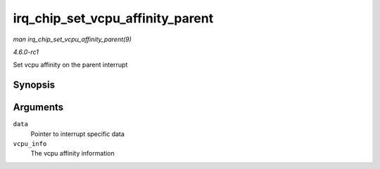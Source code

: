 
.. _API-irq-chip-set-vcpu-affinity-parent:

=================================
irq_chip_set_vcpu_affinity_parent
=================================

*man irq_chip_set_vcpu_affinity_parent(9)*

*4.6.0-rc1*

Set vcpu affinity on the parent interrupt


Synopsis
========

.. c:function:: int irq_chip_set_vcpu_affinity_parent( struct irq_data * data, void * vcpu_info )

Arguments
=========

``data``
    Pointer to interrupt specific data

``vcpu_info``
    The vcpu affinity information
